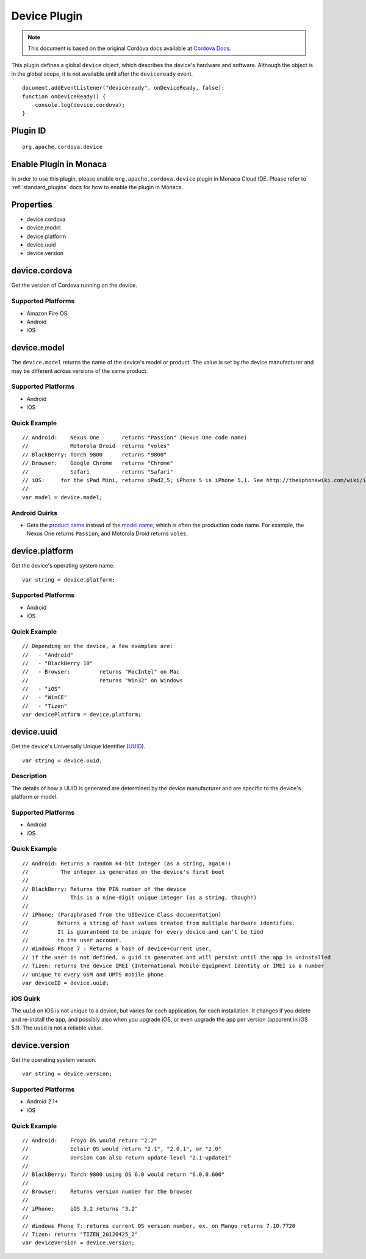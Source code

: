 .. raw:: html

   <!---
       Licensed to the Apache Software Foundation (ASF) under one
       or more contributor license agreements.  See the NOTICE file
       distributed with this work for additional information
       regarding copyright ownership.  The ASF licenses this file
       to you under the Apache License, Version 2.0 (the
       "License"); you may not use this file except in compliance
       with the License.  You may obtain a copy of the License at

         http://www.apache.org/licenses/LICENSE-2.0

       Unless required by applicable law or agreed to in writing,
       software distributed under the License is distributed on an
       "AS IS" BASIS, WITHOUT WARRANTIES OR CONDITIONS OF ANY
       KIND, either express or implied.  See the License for the
       specific language governing permissions and limitations
       under the License.
   -->

Device Plugin
=========================

.. rst-class:: right-menu


.. raw:: html

  <div>
    <div  style="float: left;" align="left"><b>Plugin Version: </b><a href="https://github.com/apache/cordova-plugin-device/blob/master/RELEASENOTES.md#0213-dec-02-2014">0.2.13</a></div>   
    <div align="right" style="float: right;"><b>Last Edited:</b> 27th Jan 2015</div>
    <br/>
  </div>

.. note:: 
    
    This document is based on the original Cordova docs available at `Cordova Docs <https://github.com/apache/cordova-plugin-device>`_.


This plugin defines a global ``device`` object, which describes the
device's hardware and software. Although the object is in the global
scope, it is not available until after the ``deviceready`` event.

::

    document.addEventListener("deviceready", onDeviceReady, false);
    function onDeviceReady() {
        console.log(device.cordova);
    }

Plugin ID
-----------------------

::
  
  org.apache.cordova.device

Enable Plugin in Monaca
-----------------------

In order to use this plugin, please enable ``org.apache.cordova.device`` plugin in Monaca Cloud IDE. Please refer to :ref:`standard_plugins` docs for how to enable the plugin in Monaca. 


Properties
----------

-  device.cordova
-  device.model
-  device.platform
-  device.uuid
-  device.version

device.cordova
--------------

Get the version of Cordova running on the device.

Supported Platforms
~~~~~~~~~~~~~~~~~~~

-  Amazon Fire OS
-  Android
-  iOS

device.model
------------

The ``device.model`` returns the name of the device's model or product.
The value is set by the device manufacturer and may be different across
versions of the same product.

Supported Platforms
~~~~~~~~~~~~~~~~~~~

-  Android
-  iOS

Quick Example
~~~~~~~~~~~~~

::

    // Android:    Nexus One       returns "Passion" (Nexus One code name)
    //             Motorola Droid  returns "voles"
    // BlackBerry: Torch 9800      returns "9800"
    // Browser:    Google Chrome   returns "Chrome"
    //             Safari          returns "Safari"
    // iOS:     for the iPad Mini, returns iPad2,5; iPhone 5 is iPhone 5,1. See http://theiphonewiki.com/wiki/index.php?title=Models
    //
    var model = device.model;

Android Quirks
~~~~~~~~~~~~~~

-  Gets the `product
   name <http://developer.android.com/reference/android/os/Build.html#PRODUCT>`__
   instead of the `model
   name <http://developer.android.com/reference/android/os/Build.html#MODEL>`__,
   which is often the production code name. For example, the Nexus One
   returns ``Passion``, and Motorola Droid returns ``voles``.

device.platform
---------------

Get the device's operating system name.

::

    var string = device.platform;

Supported Platforms
~~~~~~~~~~~~~~~~~~~

-  Android
-  iOS

Quick Example
~~~~~~~~~~~~~

::

    // Depending on the device, a few examples are:
    //   - "Android"
    //   - "BlackBerry 10"
    //   - Browser:         returns "MacIntel" on Mac
    //                      returns "Win32" on Windows
    //   - "iOS"
    //   - "WinCE"
    //   - "Tizen"
    var devicePlatform = device.platform;

device.uuid
-----------

Get the device's Universally Unique Identifier
(`UUID <http://en.wikipedia.org/wiki/Universally_Unique_Identifier>`__).

::

    var string = device.uuid;

Description
~~~~~~~~~~~

The details of how a UUID is generated are determined by the device
manufacturer and are specific to the device's platform or model.

Supported Platforms
~~~~~~~~~~~~~~~~~~~

-  Android
-  iOS

Quick Example
~~~~~~~~~~~~~

::

    // Android: Returns a random 64-bit integer (as a string, again!)
    //          The integer is generated on the device's first boot
    //
    // BlackBerry: Returns the PIN number of the device
    //             This is a nine-digit unique integer (as a string, though!)
    //
    // iPhone: (Paraphrased from the UIDevice Class documentation)
    //         Returns a string of hash values created from multiple hardware identifies.
    //         It is guaranteed to be unique for every device and can't be tied
    //         to the user account.
    // Windows Phone 7 : Returns a hash of device+current user,
    // if the user is not defined, a guid is generated and will persist until the app is uninstalled
    // Tizen: returns the device IMEI (International Mobile Equipment Identity or IMEI is a number
    // unique to every GSM and UMTS mobile phone.
    var deviceID = device.uuid;

iOS Quirk
~~~~~~~~~

The ``uuid`` on iOS is not unique to a device, but varies for each
application, for each installation. It changes if you delete and
re-install the app, and possibly also when you upgrade iOS, or even
upgrade the app per version (apparent in iOS 5.1). The ``uuid`` is not a
reliable value.

device.version
--------------

Get the operating system version.

::

    var string = device.version;

Supported Platforms
~~~~~~~~~~~~~~~~~~~

-  Android 2.1+
-  iOS

Quick Example
~~~~~~~~~~~~~

::

    // Android:    Froyo OS would return "2.2"
    //             Eclair OS would return "2.1", "2.0.1", or "2.0"
    //             Version can also return update level "2.1-update1"
    //
    // BlackBerry: Torch 9800 using OS 6.0 would return "6.0.0.600"
    //
    // Browser:    Returns version number for the browser
    //
    // iPhone:     iOS 3.2 returns "3.2"
    //
    // Windows Phone 7: returns current OS version number, ex. on Mango returns 7.10.7720
    // Tizen: returns "TIZEN_20120425_2"
    var deviceVersion = device.version;
